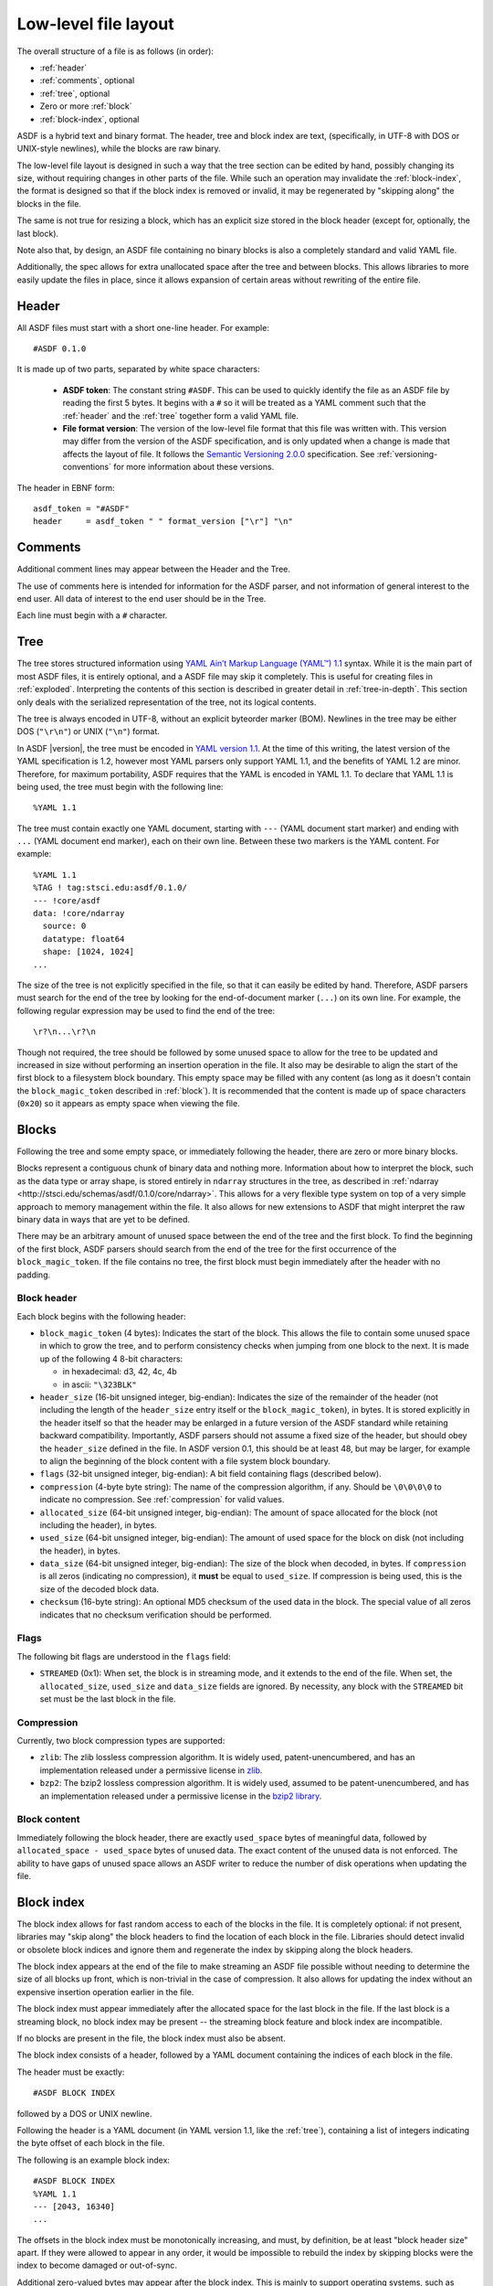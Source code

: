 Low-level file layout
=====================

The overall structure of a file is as follows (in order):

- :ref:`header`

- :ref:`comments`, optional

- :ref:`tree`, optional

- Zero or more :ref:`block`

- :ref:`block-index`, optional

ASDF is a hybrid text and binary format.  The header, tree and block
index are text, (specifically, in UTF-8 with DOS or UNIX-style
newlines), while the blocks are raw binary.

The low-level file layout is designed in such a way that the tree
section can be edited by hand, possibly changing its size, without
requiring changes in other parts of the file.  While such an operation
may invalidate the :ref:`block-index`, the format is designed so that
if the block index is removed or invalid, it may be regenerated by
"skipping along" the blocks in the file.

The same is not true for resizing a block, which has an explicit size
stored in the block header (except for, optionally, the last block).

Note also that, by design, an ASDF file containing no binary blocks is
also a completely standard and valid YAML file.

Additionally, the spec allows for extra unallocated space after the
tree and between blocks.  This allows libraries to more easily update
the files in place, since it allows expansion of certain areas without
rewriting of the entire file.

.. _header:

Header
------

All ASDF files must start with a short one-line header.  For example::

  #ASDF 0.1.0

It is made up of two parts, separated by white space characters:

  - **ASDF token**: The constant string ``#ASDF``. This can be used to
    quickly identify the file as an ASDF file by reading the first 5
    bytes.  It begins with a ``#`` so it will be treated as a YAML
    comment such that the :ref:`header` and the :ref:`tree` together
    form a valid YAML file.

  - **File format version**: The version of the low-level file format
    that this file was written with.  This version may differ from the
    version of the ASDF specification, and is only updated when a
    change is made that affects the layout of file.  It follows the
    `Semantic Versioning 2.0.0 <http://semver.org/spec/v2.0.0.html>`__
    specification. See :ref:`versioning-conventions` for more
    information about these versions.

The header in EBNF form::

    asdf_token = "#ASDF"
    header     = asdf_token " " format_version ["\r"] "\n"

.. _comments:

Comments
--------

Additional comment lines may appear between the Header and the Tree.

The use of comments here is intended for information for the ASDF
parser, and not information of general interest to the end user.  All
data of interest to the end user should be in the Tree.

Each line must begin with a ``#`` character.

.. _tree:

Tree
----

The tree stores structured information using `YAML Ain’t Markup
Language (YAML™) 1.1 <http://yaml.org/spec/1.1/>`__ syntax.  While it
is the main part of most ASDF files, it is entirely optional, and a
ASDF file may skip it completely.  This is useful for creating files
in :ref:`exploded`.  Interpreting the contents of this section is
described in greater detail in :ref:`tree-in-depth`.  This section
only deals with the serialized representation of the tree, not its
logical contents.

The tree is always encoded in UTF-8, without an explicit byteorder
marker (BOM). Newlines in the tree may be either DOS (``"\r\n"``) or
UNIX (``"\n"``) format.

In ASDF |version|, the tree must be encoded in `YAML version 1.1
<http://yaml.org/spec/1.1/>`__.  At the time of this writing, the
latest version of the YAML specification is 1.2, however most YAML
parsers only support YAML 1.1, and the benefits of YAML 1.2 are minor.
Therefore, for maximum portability, ASDF requires that the YAML is
encoded in YAML 1.1.  To declare that YAML 1.1 is being used, the tree
must begin with the following line::

    %YAML 1.1

The tree must contain exactly one YAML document, starting with ``---``
(YAML document start marker) and ending with ``...`` (YAML document
end marker), each on their own line.  Between these two markers is the
YAML content.  For example::

      %YAML 1.1
      %TAG ! tag:stsci.edu:asdf/0.1.0/
      --- !core/asdf
      data: !core/ndarray
        source: 0
        datatype: float64
        shape: [1024, 1024]
      ...

The size of the tree is not explicitly specified in the file, so that
it can easily be edited by hand.  Therefore, ASDF parsers must search
for the end of the tree by looking for the end-of-document marker
(``...``) on its own line.  For example, the following regular
expression may be used to find the end of the tree::

   \r?\n...\r?\n

Though not required, the tree should be followed by some unused space
to allow for the tree to be updated and increased in size without
performing an insertion operation in the file.  It also may be
desirable to align the start of the first block to a filesystem block
boundary.  This empty space may be filled with any content (as long as
it doesn't contain the ``block_magic_token`` described in
:ref:`block`).  It is recommended that the content is made up of space
characters (``0x20``) so it appears as empty space when viewing the
file.

.. _block:

Blocks
------

Following the tree and some empty space, or immediately following the
header, there are zero or more binary blocks.

Blocks represent a contiguous chunk of binary data and nothing more.
Information about how to interpret the block, such as the data type or
array shape, is stored entirely in ``ndarray`` structures in the tree,
as described in :ref:`ndarray
<http://stsci.edu/schemas/asdf/0.1.0/core/ndarray>`.  This allows
for a very flexible type system on top of a very simple approach to
memory management within the file.  It also allows for new extensions
to ASDF that might interpret the raw binary data in ways that are yet
to be defined.

There may be an arbitrary amount of unused space between the end of
the tree and the first block.  To find the beginning of the first
block, ASDF parsers should search from the end of the tree for the
first occurrence of the ``block_magic_token``.  If the file contains
no tree, the first block must begin immediately after the header with
no padding.

.. _block-header:

Block header
^^^^^^^^^^^^

Each block begins with the following header:

- ``block_magic_token`` (4 bytes): Indicates the start of the block.
  This allows the file to contain some unused space in which to grow
  the tree, and to perform consistency checks when jumping from one
  block to the next.  It is made up of the following 4 8-bit characters:

  - in hexadecimal: d3, 42, 4c, 4b
  - in ascii: ``"\323BLK"``

- ``header_size`` (16-bit unsigned integer, big-endian): Indicates the
  size of the remainder of the header (not including the length of the
  ``header_size`` entry itself or the ``block_magic_token``), in bytes.
  It is stored explicitly in the header itself so that the header may be
  enlarged in a future version of the ASDF standard while retaining
  backward compatibility.  Importantly, ASDF parsers should not assume
  a fixed size of the header, but should obey the ``header_size``
  defined in the file.  In ASDF version 0.1, this should be at least
  48, but may be larger, for example to align the beginning of the
  block content with a file system block boundary.

- ``flags`` (32-bit unsigned integer, big-endian): A bit field
  containing flags (described below).

- ``compression`` (4-byte byte string): The name of the compression
  algorithm, if any.  Should be ``\0\0\0\0`` to indicate no
  compression.  See :ref:`compression` for valid values.

- ``allocated_size`` (64-bit unsigned integer, big-endian): The amount
  of space allocated for the block (not including the header), in
  bytes.

- ``used_size`` (64-bit unsigned integer, big-endian): The amount of
  used space for the block on disk (not including the header), in
  bytes.

- ``data_size`` (64-bit unsigned integer, big-endian): The size of the
  block when decoded, in bytes.  If ``compression`` is all zeros
  (indicating no compression), it **must** be equal to ``used_size``.
  If compression is being used, this is the size of the decoded block
  data.

- ``checksum`` (16-byte string): An optional MD5 checksum of the used
  data in the block.  The special value of all zeros indicates that no
  checksum verification should be performed.

Flags
^^^^^

The following bit flags are understood in the ``flags`` field:

- ``STREAMED`` (0x1): When set, the block is in streaming mode, and it
  extends to the end of the file.  When set, the ``allocated_size``,
  ``used_size`` and ``data_size`` fields are ignored.  By necessity,
  any block with the ``STREAMED`` bit set must be the last block in
  the file.

.. _compression:

Compression
^^^^^^^^^^^

Currently, two block compression types are supported:

- ``zlib``: The zlib lossless compression algorithm.  It is widely
  used, patent-unencumbered, and has an implementation released under
  a permissive license in `zlib <http://www.zlib.net/>`__.

- ``bzp2``: The bzip2 lossless compression algorithm.  It is widely
  used, assumed to be patent-unencumbered, and has an implementation
  released under a permissive license in the `bzip2 library
  <http://www.bzip.org/>`__.

Block content
^^^^^^^^^^^^^

Immediately following the block header, there are exactly
``used_space`` bytes of meaningful data, followed by
``allocated_space - used_space`` bytes of unused data.  The exact
content of the unused data is not enforced.  The ability to have gaps
of unused space allows an ASDF writer to reduce the number of disk
operations when updating the file.

.. _block-index:

Block index
-----------

The block index allows for fast random access to each of the blocks in
the file.  It is completely optional: if not present, libraries may
"skip along" the block headers to find the location of each block in
the file.  Libraries should detect invalid or obsolete block indices
and ignore them and regenerate the index by skipping along the block
headers.

The block index appears at the end of the file to make streaming an
ASDF file possible without needing to determine the size of all blocks
up front, which is non-trivial in the case of compression.  It also
allows for updating the index without an expensive insertion operation
earlier in the file.

The block index must appear immediately after the allocated space for
the last block in the file.  If the last block is a streaming block,
no block index may be present -- the streaming block feature and block
index are incompatible.

If no blocks are present in the file, the block index must also be
absent.

The block index consists of a header, followed by a YAML document
containing the indices of each block in the file.

The header must be exactly::

    #ASDF BLOCK INDEX

followed by a DOS or UNIX newline.

Following the header is a YAML document (in YAML version 1.1, like the
:ref:`tree`), containing a list of integers indicating the byte offset
of each block in the file.

The following is an example block index::

    #ASDF BLOCK INDEX
    %YAML 1.1
    --- [2043, 16340]
    ...

The offsets in the block index must be monotonically increasing, and
must, by definition, be at least "block header size" apart.  If they
were allowed to appear in any order, it would be impossible to rebuild
the index by skipping blocks were the index to become damaged or
out-of-sync.

Additional zero-valued bytes may appear after the block index.  This
is mainly to support operating systems, such as Microsoft Windows,
where truncating the file may not be easily possible.

Implementation recommendations
^^^^^^^^^^^^^^^^^^^^^^^^^^^^^^

Libraries should look for the block index by reading backward from the
end of the file.

Libraries should be conservative about what is an acceptable index,
since addressing incorrect parts of the file could result in undefined
behavior.

The following checks are recommended:

- Always ensure that the first offset entry matches the location of
  the first block in the file.  This will catch the common use case
  where the YAML tree was edited by hand without updating the index.
  If they do not match, do not use the entire block index.

- Ensure that the last entry in the index refers to a block magic
  token, and that the end of the allocated space in the last block is
  immediately followed by the block index.  If they do not match, do
  not use the entire block index.

- When using an offset in the block index, always ensure that the
  block magic token exists at that offset before reading data.

.. _exploded:

Exploded form
-------------

Exploded form expands a self-contained ASDF file into multiple files:

- An ASDF file containing only the header and tree, which by design is
  also a valid YAML file.

- *n* ASDF files, each containing a single block.

Exploded form is useful in the following scenarios:

- Not all text editors may handle the hybrid text and binary nature of
  the ASDF file, and therefore either can't open an ASDF file or would
  break an ASDF file upon saving.  In this scenario, a user may explode
  the ASDF file, edit the YAML portion as a pure YAML file, and
  implode the parts back together.

- Over a network protocol, such as HTTP, a client may only need to
  access some of the blocks.  While reading a subset of the file can
  be done using HTTP ``Range`` headers, not all web servers support
  this HTTP feature.  Exploded form allows each block to be requested
  directly by a specific URI.

- An ASDF writer may stream a table to disk, when the size of the table
  is not known at the outset.  Using exploded form simplifies this,
  since a standalone file containing a single table can be iteratively
  appended to without worrying about any blocks that may follow it.

Exploded form describes a convention for storing ASDF file content in
multiple files, but it does not require any additions to the file
format itself.  There is nothing indicating that an ASDF file is in
exploded form, other than the fact that some or all of its blocks come
from external files.  The exact way in which a file is exploded is up
to the library and tools implementing the standard.  In the simplest
scenario, to explode a file, each :ref:`ndarray source property
<http://stsci.edu/schemas/asdf/0.1.0/core/ndarray/anyOf/1/properties/source>`
in the tree is converted from a local block reference into a relative
URI.
